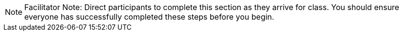 [NOTE]
====
Facilitator Note: Direct participants to complete this section as they arrive for class. You should ensure everyone has successfully completed these steps before you begin.
====
